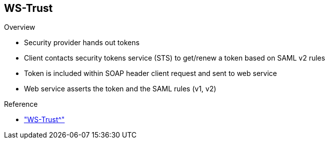 :scrollbar:
:data-uri:
:linkattrs:
:noaudio:

== WS-Trust

.Overview

* Security provider hands out tokens
* Client contacts security tokens service (STS) to get/renew a token based on SAML v2 rules
* Token is included within SOAP header client request and sent to web service
* Web service asserts the token and the SAML rules (v1, v2)

.Reference
* link:http://cxf.apache.org/docs/ws-trust.html["WS-Trust^"]

ifdef::showscript[]

Transcript:

The WS-Trust specification is an extension of the WS-SecurityPolicy specification to enable applications to construct trusted SOAP message exchanges.

According to the specification, WS-Trust is based on a process in which a web service can require an incoming message to prove a set of claims--for example, name, key, permission, and capability.

If a message arrives without the required proof of claims, the service is supposed to ignore or reject the message. A service can indicate the required claims and related information in its policy as described by WS-SecurityPolicy. These security claims are usually described using v1 or v2 SAML assertion rules.

This trust is represented through the exchange and brokering of security tokens. The tokens are issued by a security tokens service, or STS, which is a web service endpoint that can issue, renew, and validate security tokens. The STS server acts as a central security proxy server, globally managing the certificates and keys of the application's client.

The client contacts the STS to get or renew a token based on SAML v2 rules. The issued token is then used by the web service client to issue the SOAP header request to the target service. The service determines whether the token is valid, the user is authenticated, and the client is asserted or authorized to access the service.

endif::showscript[]
